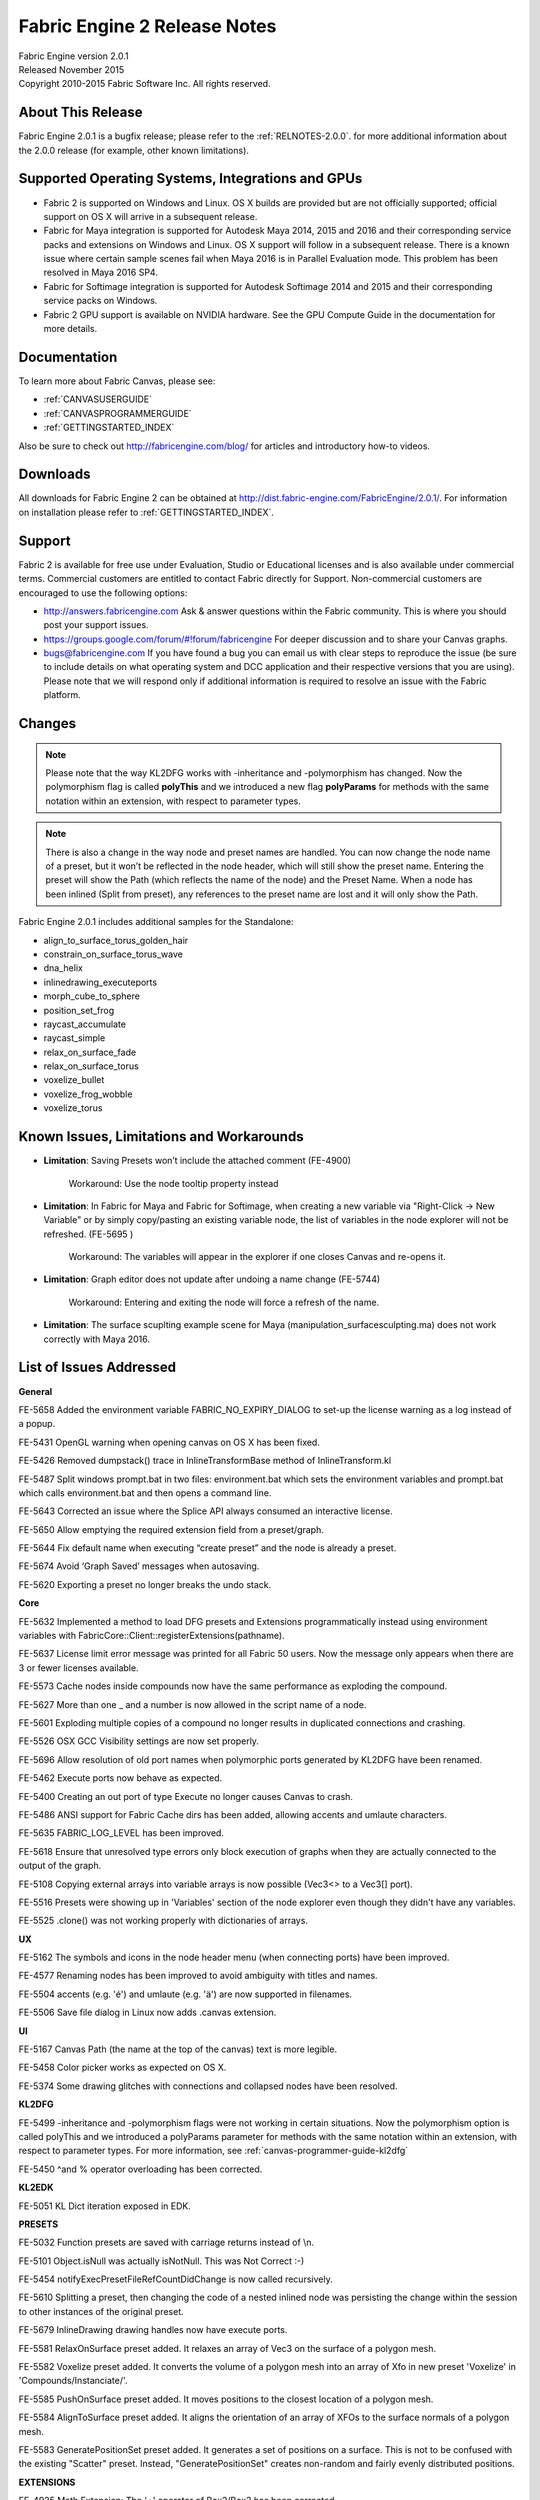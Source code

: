 .. _RELNOTES-2.0.1:

Fabric Engine 2 Release Notes
=================================================

.. image:: /images/FE_logo_345_60.*
   :width: 345px
   :height: 60px

| Fabric Engine version 2.0.1
| Released November 2015
| Copyright 2010-2015 Fabric Software Inc. All rights reserved.

About This Release
------------------

Fabric Engine 2.0.1 is a bugfix release; please refer to the :ref:`RELNOTES-2.0.0`. for more additional information about the 2.0.0 release (for example, other known limitations).

Supported Operating Systems, Integrations and GPUs
--------------------------------------------------

- Fabric 2 is supported on Windows and Linux. OS X builds are provided but are not officially supported; official support on OS X will arrive in a subsequent release.
- Fabric for Maya integration is supported for Autodesk Maya 2014, 2015 and 2016 and their corresponding service packs and extensions on Windows and Linux. OS X support will follow in a subsequent release. There is a known issue where certain sample scenes fail when Maya 2016 is in Parallel Evaluation mode. This problem has been resolved in Maya 2016 SP4.
- Fabric for Softimage integration is supported for Autodesk Softimage 2014 and 2015 and their corresponding service packs on Windows. 
- Fabric 2 GPU support is available on NVIDIA hardware. See the GPU Compute Guide in the documentation for more details.

Documentation
-------------

To learn more about Fabric Canvas, please see:

- :ref:`CANVASUSERGUIDE`
- :ref:`CANVASPROGRAMMERGUIDE`
- :ref:`GETTINGSTARTED_INDEX`

Also be sure to check out http://fabricengine.com/blog/ for articles and introductory how-to videos.

Downloads
---------

All downloads for Fabric Engine 2 can be obtained at http://dist.fabric-engine.com/FabricEngine/2.0.1/.  For information on installation please refer to :ref:`GETTINGSTARTED_INDEX`.

Support
-------

Fabric 2 is available for free use under Evaluation, Studio or Educational licenses and is also available under commercial terms. Commercial customers are entitled to contact Fabric directly for Support. Non-commercial customers are encouraged to use the following options:

- http://answers.fabricengine.com Ask & answer questions within the Fabric community. This is where you should post your support issues.
- https://groups.google.com/forum/#!forum/fabricengine For deeper discussion and to share your Canvas graphs.
- bugs@fabricengine.com If you have found a bug you can email us with clear steps to reproduce the issue (be sure to include details on what operating system and DCC application and their respective versions that you are using). Please note that we will respond only if additional information is required to resolve an issue with the Fabric platform.

.. changes-2.0.1:

Changes
-------

.. note:: Please note that the way KL2DFG works with -inheritance and -polymorphism has changed. Now the polymorphism flag is called **polyThis** and we introduced a new flag **polyParams** for methods with the same notation within an extension, with respect to parameter types.

.. note:: There is also a change in the way  node and preset names are handled. You can now change the node name of a preset, but it won’t be reflected in the node header, which will still show the preset name. Entering the preset will show the Path (which reflects the name of the node) and the Preset Name. When a node has been inlined (Split from preset), any references to the preset name are lost and it will only show the Path.

Fabric Engine 2.0.1 includes additional samples for the Standalone:

- align_to_surface_torus_golden_hair
- constrain_on_surface_torus_wave
- dna_helix
- inlinedrawing_executeports
- morph_cube_to_sphere
- position_set_frog
- raycast_accumulate
- raycast_simple
- relax_on_surface_fade
- relax_on_surface_torus
- voxelize_bullet
- voxelize_frog_wobble
- voxelize_torus


.. _knownissues-2.0.1:

Known Issues, Limitations and Workarounds
-----------------------------------------

- **Limitation**: Saving Presets won’t include the attached comment (FE-4900)

    Workaround: Use the node tooltip property instead 
    
- **Limitation**: In Fabric for Maya and Fabric for Softimage, when creating a new variable via "Right-Click -> New Variable" or by simply copy/pasting an existing variable node, the list of variables in the node explorer will not be refreshed. (FE-5695	)

    Workaround: The variables will appear in the explorer if one closes Canvas and re-opens it. 

- **Limitation**: Graph editor does not update after undoing a name change  (FE-5744)

    Workaround: Entering and exiting the node will force a refresh of the name.

- **Limitation**: The surface scuplting example scene for Maya (manipulation_surfacesculpting.ma) does not work correctly with Maya 2016.


.. _fixes-2.0.1:

List of Issues Addressed
------------------------


**General**

FE-5658	Added the environment variable FABRIC_NO_EXPIRY_DIALOG to set-up the license warning as a log instead of a popup.

FE-5431 	OpenGL warning when opening canvas on OS X has been fixed.

FE-5426 	Removed dumpstack() trace in InlineTransformBase method of InlineTransform.kl 

FE-5487 	Split windows prompt.bat in two files: environment.bat which sets the environment variables and prompt.bat which calls environment.bat and then opens a command line. 

FE-5643 	Corrected an issue where the Splice API always consumed an interactive license.

FE-5650	Allow emptying the required extension field from a preset/graph.

FE-5644	Fix default name when executing “create preset” and the node is already a preset.

FE-5674	Avoid ‘Graph Saved’ messages when autosaving.

FE-5620 	Exporting a preset no longer breaks the undo stack.


**Core**

FE-5632	Implemented a method to load DFG presets and Extensions programmatically instead using environment variables with FabricCore::Client::registerExtensions(pathname).

FE-5637 	License limit error message was printed for all Fabric 50 users.  Now the message only appears when there are 3 or fewer licenses available.

FE-5573 	Cache nodes inside compounds now have the same performance as exploding the compound.

FE-5627 	More than one _ and a number is now allowed in the script name of a node.

FE-5601 	Exploding multiple copies of a compound no longer results in duplicated connections and crashing.

FE-5526 	OSX GCC Visibility settings are now set properly.

FE-5696	Allow resolution of old port names when polymorphic ports generated by KL2DFG have been renamed.

FE-5462	Execute ports now behave as expected.

FE-5400	Creating an out port of type Execute no longer causes Canvas to crash.

FE-5486	ANSI support for Fabric Cache dirs has been added, allowing accents and umlaute characters.

FE-5635	FABRIC_LOG_LEVEL has been improved.

FE-5618	Ensure that unresolved type errors only block execution of graphs when they are actually connected to the output of the graph.

FE-5108	Copying external arrays into variable arrays is now possible (Vec3<> to a Vec3[] port).

FE-5516	Presets were showing up in 'Variables' section of the node explorer even though they didn't have any variables.

FE-5525	.clone() was not working properly with dictionaries of arrays.


**UX**

FE-5162 	The symbols and icons in the node header menu (when connecting ports) have been improved.

FE-4577 	Renaming nodes has been improved to avoid ambiguity with titles and names.

FE-5504 	accents (e.g. 'é') and umlaute (e.g. 'ä')  are now supported in filenames.

FE-5506	Save file dialog in Linux now adds .canvas extension.


**UI**

FE-5167	Canvas Path (the name at the top of the canvas) text is more legible.

FE-5458	Color picker works as expected on OS X.

FE-5374	Some drawing glitches with connections and collapsed nodes have been resolved.


**KL2DFG**

FE-5499 	-inheritance and -polymorphism flags were not working in certain situations. Now the polymorphism option is called polyThis and we introduced a polyParams parameter for methods with the same notation within an extension, with respect to parameter types.  For more information, see :ref:`canvas-programmer-guide-kl2dfg`

FE-5450	^and % operator overloading has been corrected.


**KL2EDK**

FE-5051	KL Dict iteration exposed in EDK.


**PRESETS**

FE-5032 	Function presets are saved with carriage returns instead of \\n.

FE-5101	Object.isNull was actually isNotNull. This was Not Correct :-)

FE-5454 	notifyExecPresetFileRefCountDidChange is now called recursively.

FE-5610 	Splitting a preset, then changing the code of a nested inlined node was persisting the change within the session to other instances of the original preset.

FE-5679	InlineDrawing drawing handles now have execute ports.

FE-5581 	RelaxOnSurface preset added. It relaxes an array of Vec3 on the surface of a polygon mesh.

FE-5582 	Voxelize preset added. It converts the volume of a polygon mesh into an array of Xfo in new preset 'Voxelize' in 'Compounds/Instanciate/'.

FE-5585	PushOnSurface preset added. It moves positions to the closest location of a polygon mesh.

FE-5584	AlignToSurface preset added. It aligns the orientation of an array of XFOs to the surface normals of a polygon mesh.

FE-5583	GeneratePositionSet preset added. It generates a set of positions on a surface. This is not to be confused with the existing "Scatter" preset. Instead, "GeneratePositionSet" creates non-random and fairly evenly distributed positions.


**EXTENSIONS**

FE-4925	Math Extension: The '+' operator of Box2/Box3 has been corrected.

FE-5558	Math Extension: Matrix node elements no longer have hardcoded port names.


**Fabric for Maya**

FE-5659	Canvas nodes can now be copy pasted inside Maya.

FE-5603	On Linux (only) libFabricSplice and libFabricMaya are now dynamically linked.

FE-5298	Replaced MString and std::string with FTL::StrRef to improve the performance.

FE-4799	Removed opaque in DCC option.

FE-5301	Timers now exclude recursive handle pulls.


**Fabric for Softimage**

FE-5631 	"FabricCanvasGetContextID" and "FabricCanvasGetBindingID" commands have been added.

FE- 5670	“FabricCanvasInspectOp” command added, with a new menu entry 'Inspect Canvas Op'.

FE-5642	Canvas / Splice Ops now work inside reference models.

FE-5522	EvalContext in BaseInterface class implemented so that the node “Current EvalContext” outputs the correct data.

FE-5534	Changing String port from Internal to XSI Parameter is now possible.
